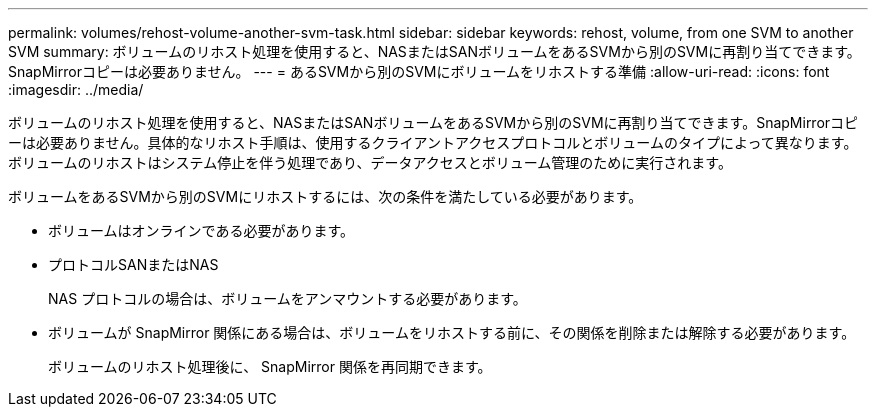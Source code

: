 ---
permalink: volumes/rehost-volume-another-svm-task.html 
sidebar: sidebar 
keywords: rehost, volume, from one SVM to another SVM 
summary: ボリュームのリホスト処理を使用すると、NASまたはSANボリュームをあるSVMから別のSVMに再割り当てできます。SnapMirrorコピーは必要ありません。 
---
= あるSVMから別のSVMにボリュームをリホストする準備
:allow-uri-read: 
:icons: font
:imagesdir: ../media/


[role="lead"]
ボリュームのリホスト処理を使用すると、NASまたはSANボリュームをあるSVMから別のSVMに再割り当てできます。SnapMirrorコピーは必要ありません。具体的なリホスト手順は、使用するクライアントアクセスプロトコルとボリュームのタイプによって異なります。ボリュームのリホストはシステム停止を伴う処理であり、データアクセスとボリューム管理のために実行されます。

ボリュームをあるSVMから別のSVMにリホストするには、次の条件を満たしている必要があります。

* ボリュームはオンラインである必要があります。
* プロトコルSANまたはNAS
+
NAS プロトコルの場合は、ボリュームをアンマウントする必要があります。

* ボリュームが SnapMirror 関係にある場合は、ボリュームをリホストする前に、その関係を削除または解除する必要があります。
+
ボリュームのリホスト処理後に、 SnapMirror 関係を再同期できます。


